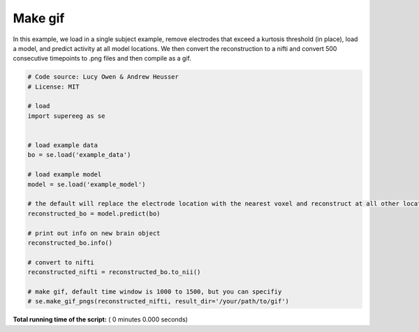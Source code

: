 

.. _sphx_glr_auto_examples_make_gif.py:


=============================
Make gif
=============================

In this example, we load in a single subject example, remove electrodes that exceed
a kurtosis threshold (in place), load a model, and predict activity at all
model locations.  We then convert the reconstruction to a nifti and convert 500 consecutive timepoints
to .png files and then compile as a gif.





.. code-block:: python


    # Code source: Lucy Owen & Andrew Heusser
    # License: MIT

    # load
    import supereeg as se


    # load example data
    bo = se.load('example_data')

    # load example model
    model = se.load('example_model')

    # the default will replace the electrode location with the nearest voxel and reconstruct at all other locations
    reconstructed_bo = model.predict(bo)

    # print out info on new brain object
    reconstructed_bo.info()

    # convert to nifti
    reconstructed_nifti = reconstructed_bo.to_nii()

    # make gif, default time window is 1000 to 1500, but you can specifiy
    # se.make_gif_pngs(reconstructed_nifti, result_dir='/your/path/to/gif')

**Total running time of the script:** ( 0 minutes  0.000 seconds)



.. only :: html

 .. container:: sphx-glr-footer


  .. container:: sphx-glr-download

     :download:`Download Python source code: make_gif.py <make_gif.py>`



  .. container:: sphx-glr-download

     :download:`Download Jupyter notebook: make_gif.ipynb <make_gif.ipynb>`


.. only:: html

 .. rst-class:: sphx-glr-signature

    `Gallery generated by Sphinx-Gallery <https://sphinx-gallery.readthedocs.io>`_

